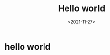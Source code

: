 #+TITLE: Hello world
#+SLUG: hello
#+DATE:<2021-11-27>
#+OPTIONS: toc:nil num:nil
#+FILETAGS: :blogging:emacs:

* hello world